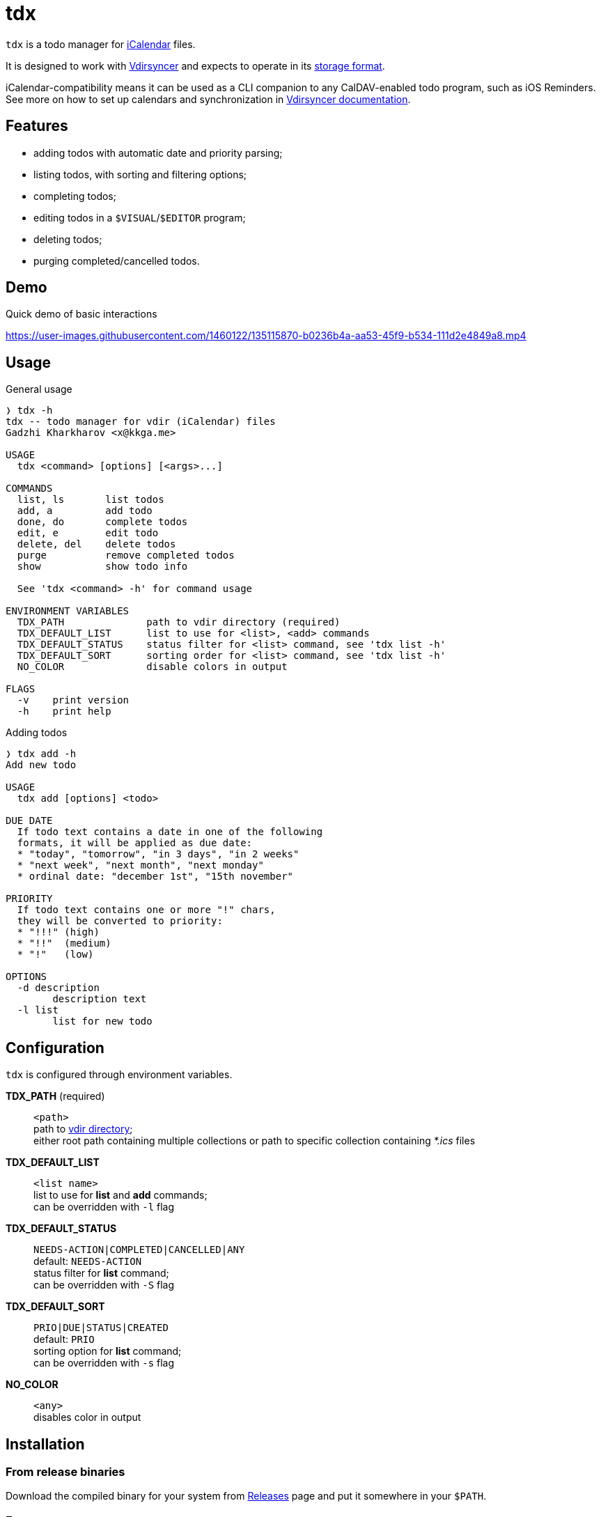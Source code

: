 tdx
===

:iCalendar: https://en.wikipedia.org/wiki/ICalendar[iCalendar]
:vdirsyncer: https://github.com/pimutils/vdirsyncer[Vdirsyncer]
:vdirstorage: https://vdirsyncer.pimutils.org/en/latest/vdir.html[storage format]
:vdirdocs: https://vdirsyncer.pimutils.org/en/stable/index.html[Vdirsyncer documentation]

`tdx` is a todo manager for {iCalendar} files.

It is designed to work with {vdirsyncer} and expects to operate in its
{vdirstorage}.

iCalendar-compatibility means it can be used as a CLI companion to any
CalDAV-enabled todo program, such as iOS Reminders. See more on how to set up
calendars and synchronization in {vdirdocs}.


Features
--------

* adding todos with automatic date and priority parsing;
* listing todos, with sorting and filtering options;
* completing todos;
* editing todos in a `$VISUAL`/`$EDITOR` program;
* deleting todos;
* purging completed/cancelled todos.

Demo
----

.Quick demo of basic interactions
https://user-images.githubusercontent.com/1460122/135115870-b0236b4a-aa53-45f9-b534-111d2e4849a8.mp4

Usage
-----

.General usage
-------------------------------------------------------------------------------
❭ tdx -h
tdx -- todo manager for vdir (iCalendar) files
Gadzhi Kharkharov <x@kkga.me>

USAGE
  tdx <command> [options] [<args>...]

COMMANDS
  list, ls       list todos
  add, a         add todo
  done, do       complete todos
  edit, e        edit todo
  delete, del    delete todos
  purge          remove completed todos
  show           show todo info

  See 'tdx <command> -h' for command usage

ENVIRONMENT VARIABLES
  TDX_PATH              path to vdir directory (required)
  TDX_DEFAULT_LIST      list to use for <list>, <add> commands
  TDX_DEFAULT_STATUS    status filter for <list> command, see 'tdx list -h'
  TDX_DEFAULT_SORT      sorting order for <list> command, see 'tdx list -h'
  NO_COLOR              disable colors in output

FLAGS
  -v    print version
  -h    print help
-------------------------------------------------------------------------------


.Adding todos
-------------------------------------------------------------------------------
❭ tdx add -h
Add new todo

USAGE
  tdx add [options] <todo>

DUE DATE
  If todo text contains a date in one of the following
  formats, it will be applied as due date:
  * "today", "tomorrow", "in 3 days", "in 2 weeks"
  * "next week", "next month", "next monday"
  * ordinal date: "december 1st", "15th november"

PRIORITY
  If todo text contains one or more "!" chars,
  they will be converted to priority:
  * "!!!" (high)
  * "!!"  (medium)
  * "!"   (low)

OPTIONS
  -d description
        description text
  -l list
        list for new todo
-------------------------------------------------------------------------------

Configuration
-------------

`tdx` is configured through environment variables.

*TDX_PATH* (required)::
    `<path>` +
    path to http://vdirsyncer.pimutils.org/en/stable/vdir.html[vdir directory]; +
    either root path containing multiple collections or path to specific
    collection containing _*.ics_ files
*TDX_DEFAULT_LIST*::
    `<list name>` +
    list to use for *list* and *add* commands; +
    can be overridden with `-l` flag
*TDX_DEFAULT_STATUS*::
    `NEEDS-ACTION|COMPLETED|CANCELLED|ANY` +
    default: `NEEDS-ACTION` +
    status filter for *list* command; +
    can be overridden with `-S` flag
*TDX_DEFAULT_SORT*::
    `PRIO|DUE|STATUS|CREATED` +
    default: `PRIO` +
    sorting option for *list* command; +
    can be overridden with `-s` flag
*NO_COLOR*::
    `<any>` +
    disables color in output

Installation
------------

From release binaries
~~~~~~~~~~~~~~~~~~~~~

Download the compiled binary for your system from
https://github.com/kkga/tdx/releases[Releases] page and put it somewhere
in your `$PATH`.

From source
~~~~~~~~~~~

Requires https://golang.org/[Go] installed on your system.

Clone the repository and run `go build`, then copy the compiled binary
somewhere in your `$PATH`.

If Go is https://golang.org/ref/mod#go-install[configured] to install
packages in `$PATH`, it's also possible to install without cloning the
repository:

---
go install github.com/kkga/tdx@latest
---
